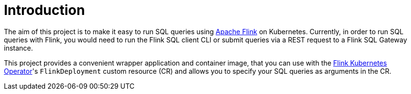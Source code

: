 = Introduction

The aim of this project is to make it easy to run SQL queries using https://flink.apache.org/[Apache Flink] on Kubernetes.
Currently, in order to run SQL queries with Flink, you would need to run the Flink SQL client CLI or submit queries via a REST request to a Flink SQL Gateway instance.

This project provides a convenient wrapper application and container image, that you can use with the https://nightlies.apache.org/flink/flink-kubernetes-operator-docs-main/[Flink Kubernetes Operator]'s `+FlinkDeployment+` custom resource (CR) and allows you to specify your SQL queries as arguments in the CR.
